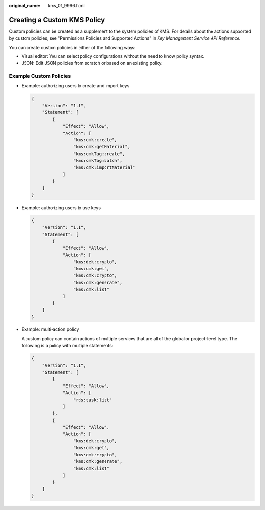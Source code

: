 :original_name: kms_01_9996.html

.. _kms_01_9996:

Creating a Custom KMS Policy
============================

Custom policies can be created as a supplement to the system policies of KMS. For details about the actions supported by custom policies, see "Permissions Policies and Supported Actions" in *Key Management Service API Reference*.

You can create custom policies in either of the following ways:

-  Visual editor: You can select policy configurations without the need to know policy syntax.
-  JSON: Edit JSON policies from scratch or based on an existing policy.

Example Custom Policies
-----------------------

-  Example: authorizing users to create and import keys

   .. code-block::

      {
          "Version": "1.1",
          "Statement": [
              {
                  "Effect": "Allow",
                  "Action": [
                      "kms:cmk:create",
                      "kms:cmk:getMaterial",
                      "kms:cmkTag:create",
                      "kms:cmkTag:batch",
                      "kms:cmk:importMaterial"
                  ]
              }
          ]
      }

-  Example: authorizing users to use keys

   .. code-block::

      {
          "Version": "1.1",
          "Statement": [
              {
                  "Effect": "Allow",
                  "Action": [
                      "kms:dek:crypto",
                      "kms:cmk:get",
                      "kms:cmk:crypto",
                      "kms:cmk:generate",
                      "kms:cmk:list"
                  ]
              }
          ]
      }

-  Example: multi-action policy

   A custom policy can contain actions of multiple services that are all of the global or project-level type. The following is a policy with multiple statements:

   .. code-block::

      {
          "Version": "1.1",
          "Statement": [
              {
                  "Effect": "Allow",
                  "Action": [
                      "rds:task:list"
                  ]
              },
              {
                  "Effect": "Allow",
                  "Action": [
                      "kms:dek:crypto",
                      "kms:cmk:get",
                      "kms:cmk:crypto",
                      "kms:cmk:generate",
                      "kms:cmk:list"
                  ]
              }
          ]
      }
